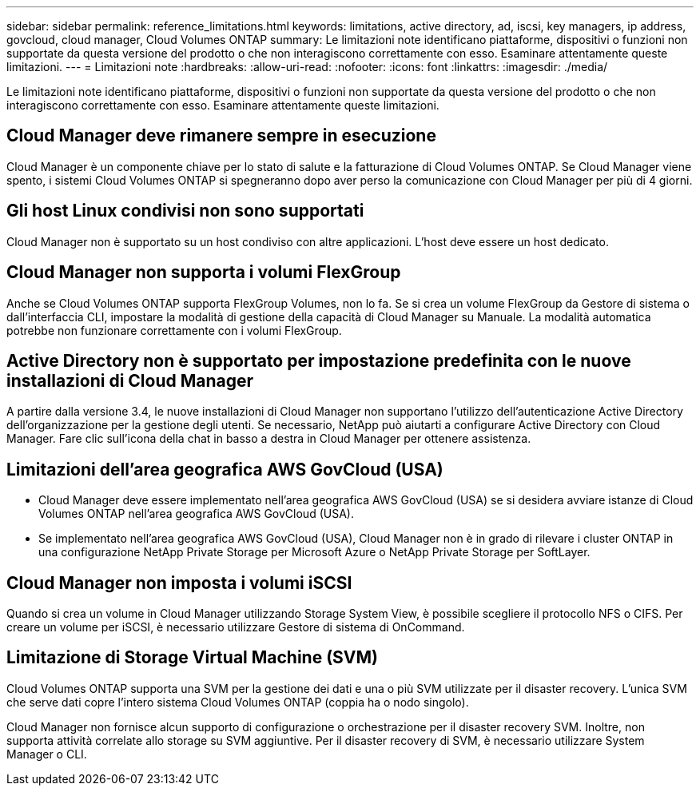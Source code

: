 ---
sidebar: sidebar 
permalink: reference_limitations.html 
keywords: limitations, active directory, ad, iscsi, key managers, ip address, govcloud, cloud manager, Cloud Volumes ONTAP 
summary: Le limitazioni note identificano piattaforme, dispositivi o funzioni non supportate da questa versione del prodotto o che non interagiscono correttamente con esso. Esaminare attentamente queste limitazioni. 
---
= Limitazioni note
:hardbreaks:
:allow-uri-read: 
:nofooter: 
:icons: font
:linkattrs: 
:imagesdir: ./media/


[role="lead"]
Le limitazioni note identificano piattaforme, dispositivi o funzioni non supportate da questa versione del prodotto o che non interagiscono correttamente con esso. Esaminare attentamente queste limitazioni.



== Cloud Manager deve rimanere sempre in esecuzione

Cloud Manager è un componente chiave per lo stato di salute e la fatturazione di Cloud Volumes ONTAP. Se Cloud Manager viene spento, i sistemi Cloud Volumes ONTAP si spegneranno dopo aver perso la comunicazione con Cloud Manager per più di 4 giorni.



== Gli host Linux condivisi non sono supportati

Cloud Manager non è supportato su un host condiviso con altre applicazioni. L'host deve essere un host dedicato.



== Cloud Manager non supporta i volumi FlexGroup

Anche se Cloud Volumes ONTAP supporta FlexGroup Volumes, non lo fa. Se si crea un volume FlexGroup da Gestore di sistema o dall'interfaccia CLI, impostare la modalità di gestione della capacità di Cloud Manager su Manuale. La modalità automatica potrebbe non funzionare correttamente con i volumi FlexGroup.



== Active Directory non è supportato per impostazione predefinita con le nuove installazioni di Cloud Manager

A partire dalla versione 3.4, le nuove installazioni di Cloud Manager non supportano l'utilizzo dell'autenticazione Active Directory dell'organizzazione per la gestione degli utenti. Se necessario, NetApp può aiutarti a configurare Active Directory con Cloud Manager. Fare clic sull'icona della chat in basso a destra in Cloud Manager per ottenere assistenza.



== Limitazioni dell'area geografica AWS GovCloud (USA)

* Cloud Manager deve essere implementato nell'area geografica AWS GovCloud (USA) se si desidera avviare istanze di Cloud Volumes ONTAP nell'area geografica AWS GovCloud (USA).
* Se implementato nell'area geografica AWS GovCloud (USA), Cloud Manager non è in grado di rilevare i cluster ONTAP in una configurazione NetApp Private Storage per Microsoft Azure o NetApp Private Storage per SoftLayer.




== Cloud Manager non imposta i volumi iSCSI

Quando si crea un volume in Cloud Manager utilizzando Storage System View, è possibile scegliere il protocollo NFS o CIFS. Per creare un volume per iSCSI, è necessario utilizzare Gestore di sistema di OnCommand.



== Limitazione di Storage Virtual Machine (SVM)

Cloud Volumes ONTAP supporta una SVM per la gestione dei dati e una o più SVM utilizzate per il disaster recovery. L'unica SVM che serve dati copre l'intero sistema Cloud Volumes ONTAP (coppia ha o nodo singolo).

Cloud Manager non fornisce alcun supporto di configurazione o orchestrazione per il disaster recovery SVM. Inoltre, non supporta attività correlate allo storage su SVM aggiuntive. Per il disaster recovery di SVM, è necessario utilizzare System Manager o CLI.
